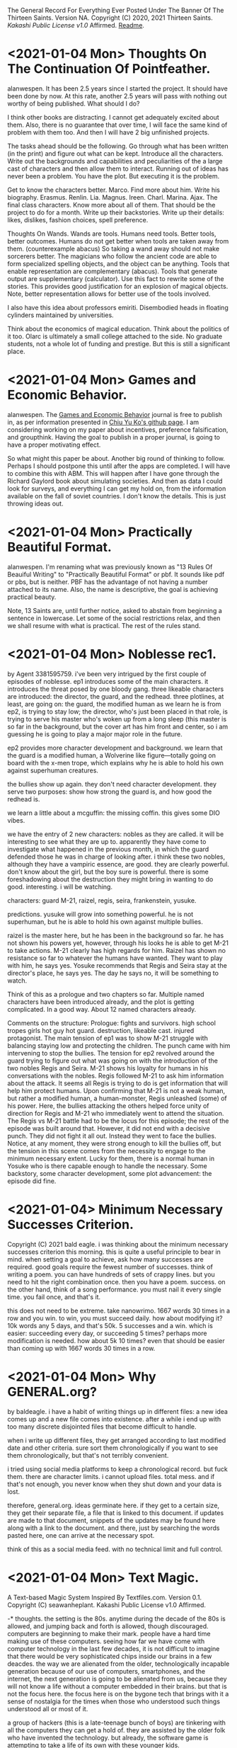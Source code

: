 The General Record For Everything Ever Posted Under The Banner Of The Thirteen Saints.
Version NA.
Copyright (C) 2020, 2021 Thirteen Saints.
[[Kakashi Public License v1.0]] Affirmed.
[[Readme]].

* <2021-01-04 Mon> Thoughts On The Continuation Of Pointfeather.
alanwespen.
It has been 2.5 years since I started the project. It should have been done by
now. At this rate, another 2.5 years will pass with nothing out worthy of being
published. What should I do?

I think other books are distracting. I cannot get adequately excited about them.
Also, there is no guarantee that over time, I will face the same kind of problem
with them too. And then I will have 2 big unfinished projects. 

The tasks ahead should be the following. Go through what has been written (in
the print) and figure out what can be kept. Introduce all the characters. Write
out the backgrounds and capabilities and peculiarities of the a large cast of
characters and then allow them to interact. Running out of ideas has never been
a problem. You have the plot. But executing it is the problem.

Get to know the characters better. Marco. Find more about him. Write his
biography. Erasmus. Renlin. Lia. Magnus. Ireen. Charl. Marina. Ajax. The final
class characters. Know more about all of them. That should be the project to do
for a month. Write up their backstories. Write up their details: likes,
dislikes, fashion choices, spell preference. 

Thoughts On Wands. Wands are tools. Humans need tools. Better tools, better
outcomes. Humans do not get better when tools are taken away from them.
(counterexample abacus) So taking a wand away should not make sorcerers better.
The magicians who follow the ancient code are able to form specialized spelling
objects, and the object can be anything. Tools that enable representation are
complementary (abacus). Tools that generate output are supplementary
(calculator). Use this fact to rewrite some of the stories. This provides good
justification for an explosion of magical objects. Note, better representation
allows for better use of the tools involved.

I also have this idea about professors emiriti. Disembodied heads in floating
cylinders maintained by universities.

Think about the economics of magical education. Think about the politics of it too. 
Olarc is ultimately a small college attached to the side. No graduate students,
not a whole lot of funding and prestige. But this is still a significant place. 

* <2021-01-04 Mon> Games and Economic Behavior.
alanwespen.
The [[https://www.journals.elsevier.com/games-and-economic-behavior][Games and Economic Behavior]] journal is free to publish in, as per
information presented in [[https://kochiuyu.github.io/others/journalfee][Chiu Yu Ko's github page]]. I am considering working on
my paper about incentives, preference falsification, and groupthink. Having the
goal to publish in a proper journal, is going to have a proper motivating effect. 

So what might this paper be about. Another big round of thinking to follow.
Perhaps I should postpone this until after the apps are completed. I will have
to combine this with ABM. This will happen after I have gone through the Richard
Gaylord book about simulating societies. And then as data I could look for
surveys, and everything I can get my hold on, from the information available on
the fall of soviet countries. I don't know the details. This is just throwing
ideas out. 

* <2021-01-04 Mon> Practically Beautiful Format.
alanwespen.
I'm renaming what was previously known as "13 Rules Of Beauiful Writing" to
"Practically Beautiful Format" or pbf. It sounds like pdf or pbs, but is
neither. PBF has the advantage of not having a number attached to its name.
Also, the name is descriptive, the goal is achieving practical beauty.

Note, 13 Saints are, until further notice, asked to abstain from beginning a
sentence in lowercase. Let some of the social restrictions relax, and then we
shall resume with what is practical. The rest of the rules stand.

* <2021-01-04 Mon> Noblesse rec1. 
by Agent 3381595759.
i've been very intrigued by the first couple of episodes of noblesse. ep1
introduces some of the main characters. it introduces the threat posed by one
bloody gang. three likeable characters are introduced: the director, the guard,
and the redhead. three plotlines, at least, are going on: the guard, the
modified human as we learn he is from ep2, is trying to stay low; the director,
who's just been placed in that role, is trying to serve his master who's woken
up from a long sleep (this master is so far in the background, but the cover art
has him front and center, so i am guessing he is going to play a major major
role in the future. 

ep2 provides more character development and background. we learn that the guard
is a modified human, a Wolverine like figure---totally going on board with the
x-men trope, which explains why he is able to hold his own against superhuman
creatures. 

the bullies show up again. they don't need character development. they serve
two purposes: show how strong the guard is, and how good the redhead is.

we learn a little about a mcguffin: the missing coffin. this gives some DIO
vibes. 

we have the entry of 2 new characters: nobles as they are called. it will be
interesting to see what they are up to. apparently they have come to investigate
what happened in the previous month, in which the guard defended those he was in
charge of looking after. i think these two nobles, although they have a vampiric
essence, are good. they are clearly powerful. don't know about the girl, but the
boy sure is powerful. there is some foreshadowing about the destruction they
might bring in wanting to do good. interesting. i will be watching.

characters: guard M-21, raizel, regis, seira, frankenstein, yusuke.

predictions. yusuke will grow into something powerful. he is not superhuman, but
he is able to hold his own against multiple bullies. 

raizel is the master here, but he has been in the background so far. he has not
shown his powers yet, however, through his looks he is able to get M-21 to take
actions. M-21 clearly has high regards for him. Raizel has shown no resistance
so far to whatever the humans have wanted. They want to play with him, he says
yes. Yosuke recommends that Regis and Seira stay at the director's place, he
says yes. The day he says no, it will be something to watch.  

Think of this as a prologue and two chapters so far. Multiple named characters
have been introduced already, and the plot is getting complicated. In a good
way. About 12 named characters already. 

Comments on the structure: Prologue: fights and survivors. high school tropes
girls hot guy hot guard. destruction, likeable cast. injured protagonist. The
main tension of ep1 was to show M-21 struggle with balancing staying low and
protecting the children. The punch came with him intervening to stop the
bullies. The tension for ep2 revolved around the guard trying to figure out what
was going on with the introduction of the two nobles Regis and Seira. M-21 shows
his loyalty for humans in his conversations with the nobles. Regis followed M-21
to ask him information about the attack. It seems all Regis is trying to do is
get information that will help him protect humans. Upon confirming that M-21 is
not a weak human, but rather a modified human, a human-monster, Regis unleashed
(some) of his power. Here, the bullies attacking the others helped force unity
of direction for Regis and M-21 who immediately went to attend the situation.
The Regis vs M-21 battle had to be the locus for this episode; the rest of the
episode was built around that. However, it did not end with a decisive punch.
They did not fight it all out. Instead they went to face the bullies. Notice, at
any moment, they were strong enough to kill the bullies off, but the tension in
this scene comes from the necessity to engage to the minimum necessary extent.
Lucky for them, there is a normal human in Yosuke who is there capable enough to
handle the necessary. Some backstory, some character development, some plot
advancement: the episode did fine.    

* <2021-01-04> Minimum Necessary Successes Criterion.
Copyright (C) 2021 bald eagle.
i was thinking about the minimum necessary successes criterion this morning. this
is quite a useful principle to bear in mind. when setting a goal to achieve, ask
how many successes are required. good goals require the fewest number of successes. 
think of writing a poem. you can have hundreds of sets of crappy lines. but you
need to hit the right combination once. then you have a poem. success.
on the other hand, think of a song performance. you must nail it every single time.
you fail once, and that's it. 

this does not need to be extreme. take nanowrimo. 1667 words 30 times in a row and
you win. to win, you must succeed daily. how about modifying it? 10k words any 5
days, and that's 50k. 5 successes and a win. which is easier: succeeding every day,
or succeeding 5 times? perhaps more modification is needed. how about 5k 10 times?
even that should be easier than coming up with 1667 words 30 times in a row.

* <2021-01-04 Mon> Why GENERAL.org?
<<Readme>> by baldeagle.
i have a habit of writing things up in different files: a new idea comes up and
a new file comes into existence. after a while i end up with too many discrete
disjointed files that become difficult to handle. 

when i write up different files, they get arranged according to last modified
date and other criteria. sure sort them chronologically if you want to see them
chronologically, but that's not terribly convenient.

i tried using social media platforms to keep a chronological record. but fuck
them. there are character limits. i cannot upload files. total mess. and if
that's not enough, you never know when they shut down and your data is lost.

therefore, general.org. ideas germinate here. if they get to a certain size,
they get their separate file, a file that is linked to this document. if updates
are made to that document, snippets of the updates may be found here along with
a link to the document. and there, just by searching the words pasted here, one
can arrive at the necessary spot.

think of this as a social media feed. with no technical limit and full control. 

* <2021-01-04 Mon> Text Magic.
A Text-based Magic System Inspired By Textfiles.com. 
Version 0.1.
Copyright (C) seawanheplant.
Kakashi Public License v1.0 Affirmed.  
 
-* thoughts.
the setting is the 80s. anytime during the decade of the 80s is allowed, and
jumping back and forth is allowed, though discouraged. computers are beginning
to make their mark. people have a hard time making use of these computers.
seeing how far we have come with computer technology in the last few decades, it
is not difficult to imagine that there would be very sophisticated chips inside
our brains in a few deacdes. the way we are alienated from the older,
technologically incapable generation because of our use of computers,
smartphones, and the internet, the next generation is going to be alienated from
us, because they will not know a life without a computer embedded in their
brains. but that is not the focus here. the focus here is on the bygone tech
that brings with it a sense of nostalgia for the times when those who understood
such things understood all or most of it. 

a group of hackers (this is a late-teenage bunch of boys) are tinkering with all
the computers they can get a hold of. they are assisted by the older folk who
have invented the technology. but already, the software game is attempting to
take a life of its own with these younger kids.

the hackers are in mostly for fun. they are not called hackers yet, because they
have not broken into anything. everything is open, anyone can get in without the
need to break anything. they just need to know what to do. 

first for fun, and then for competition, one by one, they get into several of the
computers in town. and then they begin discovering stuff.
1. bank records. there were people who thought it would be great to keep bank
   records in an unencrypted form in their computers. aside: it would be
   interesting to study about how banking moved from all paperwork and metals to
   bits in the digital space, the History Of Banking---From Metals To Bits. 
2. personal diaries. this includes inner thoughts about medical records and sex
   life. 
3. advanced private projects. these could now be stolen and passed on as the
   personal projects and advancements of the hackers, who also could set up
   systems to monetize these works.

not every machine was connected to the internet at this time. so how did the
hackers manage to get a hold of such stuff?
1. viruses. media devices could come with malware designed to copy everything,
   or key-log everything typed henceforth. this stored information would not
   have been able to go out into the world on their own. the user would help
   out. say he got a disk to view a movie or play a game, the disk remained
   installed and did its malware stuff in the background and stored the
   information, as much as possible, into the internal disk storage. when the
   user returned the disk (which had been rented) he returned a copy of the files
   in his computer too. 
2. interet cables would be needed for certain tasks. when somebody plugged his
   machine to the internet and visited certain sites, it would download malware
   into his machine, that would perform actions similar to those descibed above.
   then it would send the information through the wires.
3. and finally, there were some computers that were plugged in all the time.
   these could be hacked into by the hackers whenever they chose.

over the course of their hacking, they get into trouble. there are white hat
hackers who are after them. they had hacked into something serious, and now
there were magical forces out there trying to kill them.

:PROLOGUE: a hacker, a top student, watching an ascii art of a nude girl. the
closer he monitors her, the more aware he becomes of the fact that this is a
girl he knows. this is a literature teacher from high school, who had come as a
substitute teacher for a month, when the teacher was pregnant. she'd been
assigned to middle-grade classes after that. but the hacker admired her from a
distance. // the hacker gets further from the screen and is able to view the
shades of her body. he wants to see the breasts from up close, but when he gets
close, the details of the text show, and he is unable to enjoy the
representation. the hacker runs a few more lines of code and the art becomes
denser. he does this a few more times, and the resemblance becomes more stark.
and then HE MAKES A TYPO IN HIS COMMAND and hits return. the characters in the
screen begin to move, instead of an error return. the crush flaunts herself.
texts begin to appear on the screen. the hacker is confused, but assumes this is
the work of a very advanced coder. he would figure out how to write a program
that did this, but for now, he would play the game out. he confesses his
infatuation with the teacher. and the moment he does so, he's becomes an array
of ascii characters that get swept into the media device, and the media device
enters the cpu and he's in the screen with his crush naked. :/PROLOGUE:

this guy is back in the real world. the teacher had warned him about these
magical creatures but he thought this was a dream. but the dream stayed, and he
went on to write a code that "gave life to ascii art". 

one of the hackers had hacked into a repository of magical information. ++remeber
this town is a crater town. crater physics apply.++ magical elements get out of
hand during thunderstorms. all wired connections are requested to be
disconnected. otherwise the magical creatures can travel through the wires and
attack civilians. 

don't think too far ahead. plot-dead-ends have never been your problem. just
write up what you've got so far.

...for more see [[../animated-goggles/TextMagic.org]]

* <2021-01-04 Mon> 13 Rules Of Beautiful Writing.
one of the essential features of good writing is consistent style. No
Consistency = No Substance. when you write something, it is your duty to make
the content appear to be of high quality. the following are a list of guidelines
to be followed to help you out. these guidelines are lovingly called the
13rulesofbeautifulwriting, although there may not be literally 13 of them.

(1) use numbers wherever you can. the wise order of the ancient Hindoos created
0 as we know it, and thus gave us the modern number system. drop the inane Roman
numerals; whenever you need numbers use the Gift of the Hindoos ( 0 1 2 3 4 5 6
7 8 9 ) to create the meaning you need. style guides say you cannot begin with a
numeral after a period. well, that is totally arbitrary; it does not make the
text more beautiful, but it does make the writing difficult. corollary: using
ordinals such as 1st, 7th, etc is also encouraged.

...see [[../animated-goggles/GeneralConduct.org]]

* <2021-01-03 Sun> inspired by textfiles.com.
Inspired By TEXTFILES.COM. v0.1.
Copyright (C) N Seawan Heplant.
Kakashi Public Licence Version 1.0 Affirmed For This File. see end of document.

i recently came across this tantalizing website: TEXTFILES.COM. it is maintained
by Jason Scott. when you look up "jason scott" you will most likely find an
infamous murderer bearing that name. we have verified that this is a different
person. our Jason Scott, the creator of textfiles.com, is an all-round top guy.
alan contacted Jason recently asking for clarification on applicable license, and
the latter said the former could use the website's contents however he wished.
Top Guy, as i said.
alan, in his limited capacity, used the "however he wished" previlege to grant
us, the members of the 13 saints, the right to use the contents of
textfiles.com in any manner that pleases us, sexually or otherwise.

CLOHE
                          ,.--..
                       ,:'.   .,'V:.::..  .
                     ,::.,..  . . 'VI:I'.,:-.,.
                    :I:I:.. .   .    MHMHIHI:MHHI:I:,.:.
                   :I:I:.. .   .    MHMHIHI:MHHI:I:,.:.
                   A:I::. ...  .   .MMHHIIHIHI:IHHII:.:,
                  .M:I::... ..   . AMMMMMHI::IHII::II.::.
                  IMA'::.:.. .    .MMMMMHHII:IMHIHIA:::',
                  ,MV.:.:.. .     AMMMMHMHI:I:HIHHIIIA;.
                   P.:.:.. .  .  .MMMMMMMHHIIMHHHIIHIIH. 
                   :..:.. . .    AMMMMMMMHHI:AMIVHI:HIII:
                  ,:. :.. .  .    MMMMMMMMMH:IHHI:HHI:HIIH.
                  :..:...  .    .MMMHP:'',,,:HHIH:HHH:HIII
                 ;.:..:.. .     AMH:'. , , ,,':HII:HHH:HII:
                 ::..:.. . .   .H:,.. .     ,'.:VA:I:H::HI:
                ;.:.:... ..    A:.,...     .   ,:HA:IHI::I:
               ,::..:. . .    .M::. .    .      ,:HA:HH:II:.
               ;.::... ..     AML;,,,       .    .:VHI:HI:I:;
              ,:.:.:. . .    .H. 'PA,           .:IHH:HHII::.
             ,:.::... ..     A:I:::';, .   .  ,ILIIIH:HI:I:I;
            ,;:.:.:.. . .   .H:TP'VB,)..   .,;T;,,::I:HI:I:::
           ,::.:.:.. . .    AI:.':IAAT:.  .(,:BB,);V::IH:I:I;
         ,::.:.:.. . .    .H:. , . . ..  .':;AITP;I:IIH:I::;,
        ,::.::.:. . . .   A::.   . ..:.  .  . ..:AI:IHII:I::;.
         ;:.::.:.. .  .   AM:I:.   ..:.   .: . .::HIIIHIIHII::.
        ,:::.:.:..  .    .MM:I:..  .:,    .:.  .::HHIIIHIHII::;
       ,::.:..:.. .   .  AMM:I:.  . .,'-'',,. ..::HIHI:HI:III:
       ;:.::..:.. . .   AMMM::. . ,,,, ,..   ,.::IMHIHIHIIHI::;
      ,:::.:..:. .   .  MMMM:I:.  ,:::;;;::;, .::AMHIHIHHIHHI:'
      ;::.:.:.. . .   .:VMMV:A:. .  ,:;,,.'  .::AMMMIHIHHIHHII
     ;::.:.:.. ..  .  .::VM:IHA:. .,,   , . ..:AMMMMHIHHHIHHII:
     ;:::.:.. .  .. . .::P::IHHAA.. .   .. .:AMMMMMMMIIHHIHHI::
     ;::.:.. .  . .  ..:.:VIHHHIHHA::,,,,,:AMMMMMMMMMHIIHHHHII;
     ;.::.. .    . .  ..:.;VHHIHI:IHIHHIHI:MMMMMMMMMMHIHHIHHII:
     ::.:.. .     ..  ...:.::VHI:IIVIHIHII:MMMMMMMMMMMIHHIHHII:,
     ;:..:. .    ..  . ..:.::::VAII:IIIIII:MMMMMMMMMMMIHHIIHIIHI
     ,;:.. .        . .. ..:...:.VII::III:.VMMMMMMMMMHIHHHIHI::I,
      ;:. . .    , . .. ... . .::.::V::II:..VMMMMMMMMHIHHHIHI::I;
      ;:.. . .     . .. ..:..  .::...:VIITPL:VMMMMMMMVIHHHIH:. :;
      ;:. .  .    . .. ... .   ..:.:.. .:IIIA:.MMMMMVI:HIHIH:. .:
      I:. . .   . .. . .. . . . . ..:.. ..::IIA.VMMMVIHIIHIV:. .,
      I:..    . . .. .... .  .   . .. ... .:.:IA:.VMVIMHIHIH:..:
      I.. .  .  . ..... .       .  . .. . .. .:IIAV:HIMHHIHII:.;
      :. ..   . . .:.. .          .  .. ... ..::.:CVI:MHHIHHI...
      :..  . . .. ..:.               . . ... .:.:::VHA.VIHHMI:..
      :. .. .  . ..:..        . .     . .  ..  .. ...:VIIHIHI: .
      ,:.. .  . .::. .       .::,.      .    .  . .  ...V:IHII..
       ;:.. .. .:I:.        ..:T'::.     .  . .  .  . .  .VIIH:.
       ;:.:.. .:I:..        .::V:::.         . . . .  .    VIII..
       ;:.. ..::::. .        ..::. .      .  . .. . .  .    VIII.
       I:.:.. .:I:.           ..:.,        . . .. :. .  .    'VI:.
       I::......::.  .                    . .. .:.:.:. .       'I:
       II::.. ..::. .       .    .     . .. .. .::::.. .      .:.
       II::.:. ..::. .  . .   .    .     .:. . .:I:::. .       .::HD
       ,I:::.. .: . .. ..  .. . .    .  .::. . .:I:. .         .:V:
        I:. .. .  . . ... ..  .. . .    .. ..  ..::.             .:.
        I:.. .. .  ..:.. .. .. ..  . .      .   .                . :
        ;:.... . ..:::I:.. ..:.. ... .::. . ... . ..              .I.
        ::.:....::.::I:III:I::::I:II:I::.. .:.. . .:. .     .  . .AI:
        ,::.:...:..::::::III::II::::::.. ...::. .  .::. . .. .  .AMMI.
          :::.:.:. ..::::III:II:I:::.:. .. ..::.. ..  ..::,.  ..::HMMI:
         ,:::.:.. ...::I:::I:I:::.:.. :. . ..::.. . . . .,PTIHI:IIHHI:.
          ::I::.:...:::II:I::.:....:.:. . ...::. .  . .  .AI:IHI,,:,  ,.
          ,:::.:... ..I::I::.:....:. .: .. ...::. .  .   III:II:.  ,
           ,I:::..:...:.::I::.:..:. .: .. . ..:... .  .  III.I,
            VI:::.::.::...:II::...:...:. . . .:::. . .   :,,
            ,HI:I::.::.::..:II::.:..:.... . .:.:I:.. .   :
             VI:I:I::.::.:...:I:::I:::.... ..:.:I::...   :
             ,II:I::II:I:::.:.:I:III:I:... ....::::... .  :
              VII::I::I::.::..:.::II::.:.. . .:.::::. .   .
               VI:.:..::II:::..:..::.... .   ..::I::...  . .
               ,I::.. ..::II::..:.::.... . ...::I:::.   .  .
                V::.:.. .:I:II::.:..::.. .. ...:::I::..  . . .
                I:::.:....::III:::.:..:.:.. .:.:II:::. .  . . .
                I::.:::...:::II::.:.:.:... ...:II::.. . . . .  .
                I::..:...:.:::.:.:.:.:..:.. .:II:. .. .    . .   .
               .::.:.:....:.:::.:.:.:.:.: . .:I:... . . . . .  .  .
               :.:.:...:.:.:::.::.:.::.... .:::.. .. .  . .  . .
              .:. ..:.:.:::.:..::.::.:.. . .::.. .. . . .  . . .   :
             .:. .:....::..:.:.:.:.:... .. .NI:.. . .. . . .  . .  :.
            .:. . . ..:.:.::.::.::.::.::.. . :.:.. .. .. . . . . . .)O
           .:.. ... .. ..:.::.::.:::.:..:.. . ..:.. .. .. . .. . . ,()
           ::.:. ...:.. ..:..::..::.:.:.:.:. .:.:... .. .. .:.. ..0OO.
          /:::.:...:.:..:..:..::.::.::.:..:..:.:..:.... ..:.:..:.()',
        (0):::.::...:..:..:...::::I:.:I:.:.:.::.::..:.:...:..::O0O... .
         : ::.:..:.:..:.:..:.:I:.::I:::I::.:I::.I:.::..:.:.::.:/0O/.. .
        .:: ::I:.:..::.::.::.::I:::I::.:I::.::I::.:::.::.I::( ):.:..  .
        '.:: ::I:.:..::.::.::.::I:::I::.:I::.::I::.:::.::.:I::( ):.:.. .
        ::I:::,(,,)OO::.:.::.::III:::III::III::I:::::.:I:'V0O:., .   .
       .:::I::I::-:000::..:::.::::III:I::I::II::I:::IIII( ),) .    . . .
       .:.::I::II:I(,)(  )00):.::.::II:I:II:I:I:::III0OO'.M:M.   . . .
       .. .:.::.:I:I:IIHHI000 ,)OO:II:O:II:III::OO(')00//XXVM . .. . . .
       . .. ..:.::.::II:II:III,(0O0'')!0:III:(0OO)..AMV AXXXXI .. .. . .
       . :.. . .::I:IIIHHII:IHIHH(0),,0OOO( )M00AMMHMM,,XXXXXX.. . .  .
      .:.:.:.. . ..:IHHHII::::.,.MMIIIMMXIMMMMMMMMMMV AXXXV:MI. .. .  .
      ::.:.:.:.:.. . ,,., .. ..:.MMIII:MMIMMMMMMMMMMMM, .X::M.MI.. . . .
     .::.::..::.:.:.:. .  .. .::AMMXXXIAMHMMIHMMMMMMV ...::M.MM ... . ..
     ::.::.::.::.::.:.:.. . .:::MMXXXXI:.:VMMHMPMHVMI ..:I:H-,',,.:. . .
    ::.::..:.:.:..:.:.::.:. . .:MMXXX:IXX:MMMMMLMMAM, ..I:M.  :  ,:.. .
   .::.:..:...:...::.:.::I::...IMM:XXX:XX:LMMMMMI:MV  ..I:V   .   :... .
   :.:.:..:.:.:..:..:::II:II:'..M'.VMXX:XXMMMMMMMI.I ...IVI   .  .::. ..
  :.:.:.:.:.:.::...:.::IHI, - . .'VIMHX:XIIMMV/IMLMI ...HV     .  ::.. .
 .::.:.:.:.:..:.. ..::IHI:-.  . .  ',IX:XXIVMI XMMV I...HI    .   :::...
.::.:.:.:.:.:.. ...:.:IHHHI:., .    .XXX:XX.MMAXMHA I..AMI    .    ::...
::.::.::.:.:.... .:.:IHHIHI'. ..    :XXX:XX:MHHIMMMAI,AHHI     .  :::...
:::.:.:.:.:.:.. .:.::IHHHHI:  ..   ,:XXX:XX:MV''.I,V:,:HHI.    .   :::..
::.::.:.:..:.. ...::IIHHHHI:   .   :.XXX:XXXI:.,.    '-VH:    .    ::.:.
:::.::..:..:.. ..:.:IHHHHHI,   .    ::XX:XXXI:.A. .  'VHH      .   :::..
::.::.::.:... ...:::IIHHHIH   ..    :IAX:XXXIHHH:  .  .:MI    .   .:::..
:::.::.:..... ..:.::IIHHIHH   .     ::XX:IXXIHHV .     'V. . . .  :I:::.
:.::.:.:... ...:.::IIIHHHIH    .    I:XX:XXVHMMI .      I.. .:. . .I::.:
::.:::.:.... ..:.::IIIHIHHH.  .     :'XX:XXXVIVI  . .   ::..:. . .I::::.

i promise there's more than just titillating stuff in there. but let's be
honest, the average man would go there for the tits and tits alone.
                                                                                                                
versions:
0.1 <2021-01-03 Sun>.

license:
KAKASHI PUBLIC LICENSE

Version 1.0, December 2020

Copyright (C) 2020 Thirteen Saints

Everyone is permitted to copy and distribute verbatim or modified
copies of this license document, and changing it is allowed as long
as the name of the license is changed.

1. APPLICABILITY

   Every file on which the Kakashi Public License version 1.0 
applies must state so independently through a declaration such as
the following: Kakashi Public License Affirmed. Simply placing this
license document in a folder or repository does not associate it
with the files contained in that folder or repository.

2. WAIVER

   To the greatest extent permitted by law, the licensor hereby
unconditionally waives all of his copyright and related rights.

3. TERMS AND CONDITIONS FOR COPYING, DISTRIBUTION AND MODIFICATION

   You just do what the fuck you want to.

* <2020-12-31> Consumption Record For 2020.
# Consumption Records for 2020

(necessarily not exhaustive, just those I remember---those that left a mark, that is)

## Books

![the blade itself](https://i1.wp.com/joeabercrombie.com/wp-content/uploads/2014/03/uk-orig-the-blade-itself.jpg?resize=200%2C300&ssl=1) <img src="https://external-content.duckduckgo.com/iu/?u=http%3A%2F%2Fjohnesimpson.com%2Fimages%2Fnightcircuscover.jpg&f=1&nofb=1" alt="the night circus" style="zoom:25%;" /> ![notes from underground](https://external-content.duckduckgo.com/iu/?u=https%3A%2F%2Fupload.wikimedia.org%2Fwikipedia%2Fen%2Fe%2Fe0%2FNotes_from_Underground_by_Roger_Scruton.png&f=1&nofb=1) <img src="https://external-content.duckduckgo.com/iu/?u=https%3A%2F%2Ftse3.mm.bing.net%2Fth%3Fid%3DOIP.W-u9p_W-MvfR0luymRNVAAHaKs%26pid%3DApi&f=1" alt="the way of kings" style="zoom:67%;" /> <img src="https://external-content.duckduckgo.com/iu/?u=https%3A%2F%2Ftse3.mm.bing.net%2Fth%3Fid%3DOIP.fMiNsfPGlDbcWd857qpndwHaHa%26pid%3DApi&f=1" alt="words of radiance" style="zoom:25%;" /> <img src="https://external-content.duckduckgo.com/iu/?u=https%3A%2F%2Ftse3.mm.bing.net%2Fth%3Fid%3DOIP.vrrj5BBRXoEu1ZOROaVI0gAAAA%26pid%3DApi&f=1" alt="oathbringer" style="zoom: 67%;" />

-* Joe Abercrombie The Blade Itself
-* Erin Morgenstern The Night Circus
-* Roger Scruton Notes From Underground
-* Brandon Sanderson The Way of Kings
-* Brandon Sanderson Words of Radiance
-* Brandon Sanderson Oathbringer
-* Hirohiko Araki Stone Ocean

## Anime

<img src="https://external-content.duckduckgo.com/iu/?u=https%3A%2F%2Fanimekaizoku.com%2Fwp-content%2Fuploads%2F2020%2F03%2F81LSmSv8l0L._RI_.jpg&f=1&nofb=1" alt="bofuri" style="zoom: 25%;" /><img src="https://external-content.duckduckgo.com/iu/?u=https%3A%2F%2Ftse1.mm.bing.net%2Fth%3Fid%3DOIP.zszwtTpDKhz2v_J8_uhIOwHaEK%26pid%3DApi&f=1" alt="science types fell in love" style="zoom:67%;" /> <img src="https://external-content.duckduckgo.com/iu/?u=https%3A%2F%2Fwww.otakutale.com%2Fwp-content%2Fuploads%2F2019%2F10%2FDarwins-Game-TV-Anime-Visual.jpg&f=1&nofb=1" alt="darwin's game" style="zoom: 25%;" /><img src="https://external-content.duckduckgo.com/iu/?u=https%3A%2F%2Flostinanime.com%2Fwp-content%2Fuploads%2F2020%2F01%2FID-01-23.jpg&f=1&nofb=1" alt="invaded" style="zoom: 67%;" /> <img src="https://external-content.duckduckgo.com/iu/?u=https%3A%2F%2Ftse2.mm.bing.net%2Fth%3Fid%3DOIP.SvI0iAdGWJd_6iY2khqzNAHaEK%26pid%3DApi&f=1" alt="balance unlimited" style="zoom:50%;" /> ![bastard magical instructor](https://external-content.duckduckgo.com/iu/?u=http%3A%2F%2Fwww.animenewsnetwork.com%2Fthumbnails%2Fcrop600x315%2Fencyc%2FA18795-3074565131.1489202330.jpg&f=1&nofb=1)

-* Bofuri: I don't want to get hurt, so I guess I'll make a full defense build
-* Science types fell in love, so they decided to test it
-* Darwin's Game
-* Id: Invaded
-* Millionaire Detective/Balance: Unlimited
-* Akashik Records of the Bastard Magical Instructor

## Movies

-* Riddick
-* Miss Sloan
-* Nanny McPhee
-* The Dark Knight
-* Dark Knight Rises
-* Anna
-* The Last Witch Hunter
-* Now You See Me 2
-* Dead or Alive
-* Crank
-* Suicide Squad
-* Next
-* Knives Out
-* Matrix
-* Matrix reloaded
-* Matrix revolutions
-* Wonder Woman
-* Crank 2
-* The Ninth Gate
-* The Perfect Student
-* Oceans 11
-* Oceans 12
-* Oceans 13
-* Snow White and the Huntsman
-* Cloud Atlas
-* Dirty Dancing
-* Dune
-* Disconnect
-* Rabbit Hole
-* Gods of Egypt
-* John Wick
-* John Wick 2
-* John Wick 3
-* Deception
-* Theory of Everything
-* Robin Hood
-* Chronicles of Riddick
-* Hellboy Sword of Storms
-* American Pie Book of Love
-* American Pie Beta House
-* American Pie Naked Mile
-* American Pie 1
-* American Pie 2
-* Jurassic Park
-* The Lost World

## Songs

-* Erin McCarley Love Save the Empty

-* Dimash Kudaibergen

-* The Killers Battle Born

-* Tom Lehrer

-* Yulia Savicheva

* <2020-12-23> sun v planet.
# Sun v Planet

![sunvplanet.png](/Images/sunvplanet.png)    

```netlogo
breed [ suns sun ]
breed [ planets planet ]
to setup
  clear-all
  create-suns 1 [ set color yellow set size 5 set shape "circle"]
  create-planets 1 [ set color blue set size 1 set shape "circle" 
                     set xcor 12 set ycor 0 face sun 0 rt 90]
end
to go
  ask planets [ pen-down 
    fd velocity ;;; use a -10 to +10 slider here
    face sun 0
    fd .1
    rt 90 ]
end
```

*Created on 2020 December 23.*

[![Kakashi Public License Affirmed](https://github.com/13saints/licenses/blob/main/logos/KPLv1.0-affirmed-medium.png)](https://raw.githubusercontent.com/13saints/licenses/main/KPLv1.0.txt)

* <2020-12-20> jawlines.
# Notice Their Jawlines

Look at the pictures of these women from olden times:

![one](https://freeclassicimages.com/images/Vintage_Erotica_0020.jpg)

![two](https://freeclassicimages.com/images/Greta-Garbo-0012.jpg)

![three](https://freeclassicimages.com/images/Vintage_Erotica_0042.jpg)

![four](https://freeclassicimages.com/images/Vintage-Erotica-0525.jpg)

![five](https://freeclassicimages.com/images/Vintage-Lingerie-0043.jpg)

![six](https://freeclassicimages.com/images/Vintage-Lingerie-0080.jpg)

![seven](https://freeclassicimages.com/images/victorian-fashion-1girl.jpg)

![eight](https://freeclassicimages.com/images/victorian-fashion-1898adoring.jpg)

![nine](https://freeclassicimages.com/images/victorian-fashion-1898startheather.jpg)

![ten](https://freeclassicimages.com/images/victorian-fashion-1900beads.jpg)

![eleven](https://freeclassicimages.com/images/victorian-fashion-1900charmer.jpg)

[...and many more](https://freeclassicimages.com/VictorianLadies.html)

Women with wide jawlines seem to have been common back then. These women appear not only in regular images, but also in fashion magazines and so on. Angular jawlines are difficult to find.

This is evidence for the claim that the average jawline has shrunk in the last hundred years because of the soft, processed food we eat.

*Created on December 21, 2020. Last Updated on December 21, 2020.*

[![Kakashi Public License Affirmed](https://github.com/13saints/licenses/blob/main/logos/KPLv1.0-affirmed-medium.png)](https://raw.githubusercontent.com/13saints/licenses/main/KPLv1.0.txt)

* <2020-12-15> template.
[[https://github.com/13saints/licenses/blob/main/logos/KPLv1.0-affirmed-medium.png][Kakashi Public License Affirmed]]
* <2020-12-14> pokemons.
1 Bulbasaur
2
3
4
5
6 Charizard
7
8
9
10 Caterpie
11
12
13 Weedle
14
15
16 Pidgey
17
18
19 Ratatta
20
21 Spearow
22
23 Ekans
24 
25 Pikachu
26
27 Sandshrew
28
29 Nidoran
30 Nidorina
31 Nidoqueen
32 Nidoran
33 Nidorino
34 Nidoking
35 Clefairy X
36 Clefable X
37 Vulpix
38 Ninetails
39 Jigglypuff
40 Wigglytuff
41 Zubat
42 Golbat
43 Odish ~
44 Gloom ~
45 Vileplume ~
46 Paras ~
47 Parasect ~
48 Venonat ~
49 Venomoth ~
50 Diglet
51 Dugtrio

* <2020-12-14 Mon> KPL.
<<Kakashi Public License v1.0>>

KAKASHI PUBLIC LICENSE

Version 1.0, December 2020

Copyright (C) 2020 Thirteen Saints

Everyone is permitted to copy and distribute verbatim or modified
copies of this license document, and changing it is allowed as long
as the name of the license is changed.

1. APPLICABILITY

   Every file on which the Kakashi Public License version 1.0 
applies must state so independently through a declaration such as
the following: Kakashi Public License Affirmed. Simply placing this
license document in a folder or repository does not associate it
with the files contained in that folder or repository.

2. WAIVER

   To the greatest extent permitted by law, the licensor hereby
unconditionally waives all of his copyright and related rights.

3. TERMS AND CONDITIONS FOR COPYING, DISTRIBUTION AND MODIFICATION

   You just do what the fuck you want to.

* <2020-12-13> Mathematica Diary.
# Mathematica Diary

_Dec15. I'm beginning to understand how the lattice models work. Mathematica discourages object oriented programming, so I was having a hard time figuring out how to handle matters without resorting to inheritance and stuff. But the way to deal with it through Modules and stuff is straightforward enough. 

_Dec19.  I was able to replicate the results presented by the code in chapter 1. RasterArray and GraphicsArray have been deprecated, but wolfram auto-translates them into what is required. 100x100 grid for 10000 iterations takes about 16 minutes to compute (using Nest instead of NestList, which takes forever). 

![comp10k](C:\Users\Cystennin\Desktop\scriptresults\comp10k.png)

![ch1](/outputs/ch1.png)

MapThread is an important concept. I don't know how to put it in words. Think the following: you have a command that requires multiple arguments; each argument can be obtained through a simple translation of the current state. You layer these translations one on top of the other. MapThread takes each element of the base layer, and strings it together with the element right on top of it, and then the element on top of that, and so on until arrival at the element on the topmost layer. Each string now contains the arguments necessary to execute the command. 

* <2020-12-13> Wolfram Mathematica Is Awesome.
Wolfram Mathematica has been a major addition to my life this year. Python used to be my go-to language, but now with free license for Mathematica on offer, it's not the case anymore. I enjoy using Mathematica for a number of reasons. Here are some of them.

- Syntax that's closer to what mathematicians use. Compare `ppois(q, lambda, lower.tail = TRUE, log.p = FALSE)` in R to `CDF[PoissonDistribution[lambda], k]` in Mathematica. The Mathematica code is concise and better readable.
- Wolfram Knowledgebase.
- Thousands of built-in functions.

* <2020-12-13> Peter Hitchens And Drugs.
Christopher Hitchens said something along the following lines: The truth doesn't lie, but when it does lie, it lies somewhere in the middle. Hitch was a chainsmoker and his alcohol tolerance was the stuff of legends. In December 2011, at age 62, he fell to pneumonia while undergoing treatment for oesophagal cancer. 

Christopher's brother, Peter Hitchens, debates drug policy [[https://www.youtube.com/watch?v=CDtIZZiySgA][here]]. He argues that preventing addictive behavior is a matter of willpower and that strict penalties ought to be applied on drug offenders for deterrance. The opposition argues that the genetic component to addiction cannot be ignored and that drug courts in conjunction with therapy should lead the way instead. 

Late Hitch's quote came to my mind. Both sides are correct to a degree, and different people need to hear different presentations. Policymakers need to consider the second argument. They look ways to help nonviolent drug offenders out; it is a bit much to have someone put behind bars when all he did was engage in a private act of consuming a prohibited substance without negative externalities, let alone the matter of personal liberty. Portugal should be a required case study. On the other hand, individuals, regardless of whether the second argument is true, must act as though the first is true and exercise personal control, only seeking medical respite when behavioral modifications fail. 

___

*Footnote:* 
Peter Hitchens got under my skin a bit. On the one hand he supports drug ciminalization, but on the other hand he argues mask mandates are a draconian erosion of liberty. 
  
* <2020-12-12> Polar 2.0 is worse than Polar 1.0.
I was really beginning to enjoy using Polar Bookshelf. The 350MB cloud cap was not enough for me---my documents offline already exceeded 500MB---but I did not mind using the program offline. There was a `.polar` folder I needed to maintain a backup of. The promise was that I could simply physically transfer the folder to a different computer, install Polar, and get on with my business. 

I could highlight my documents with various colors. I could comment on the side. The pagemarking system was a little clunky to implement, but it was still the best kind of pagemarking I had seen. Tagging worked well enough. The progress bars were a nice touch. It worked.

I had just over a hundred documents. This worked better than simply having a folder full of PDF files. I was beginning to become deeply aware of what I was assimilating from digital documents, something I was sorely missing from the days of widespread use of physical codices. 

But Polar 2.0 does away with the offline system. Everything is on the cloud. I cannot open my document without internet access---that is a MAJOR drawback. I spend data downloading files. I spend data uploading them to Polar (something I don't see the benefit of.) It is slow. It inverts colors on PDF files by default turning pictures into monstrosities. The word "bookshelf" has been dropped off the name. The new icon evokes no association. There's no directory containing actual files. 

It does what I don't need. It skips what I do need. What the hell am I supposed to do with this demonstrably inferior product? 
 
